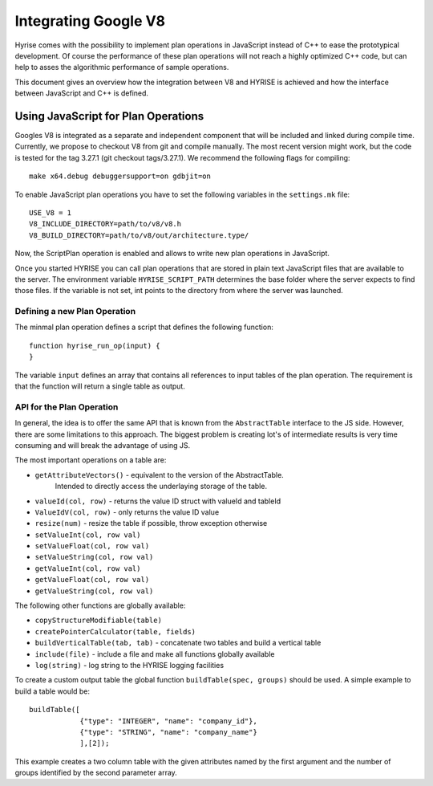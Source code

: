 .. _v8ops:

#####################
Integrating Google V8
#####################

Hyrise comes with the possibility to implement plan operations in JavaScript
instead of C++ to ease the prototypical development. Of course the performance
of these plan operations will not reach a highly optimized C++ code, but can
help to asses the algorithmic performance of sample operations.

This document gives an overview how the integration between V8 and HYRISE is
achieved and how the interface between JavaScript and C++ is defined.


Using JavaScript for Plan Operations
====================================

Googles V8 is integrated as a separate and independent component that will be
included and linked during compile time. Currently, we propose to checkout V8
from git and compile manually. The most recent version might work, but the
code is tested for the tag 3.27.1 (git checkout tags/3.27.1). We recommend the
following flags for compiling::

	make x64.debug debuggersupport=on gdbjit=on

To enable JavaScript plan operations you have to set the following variables in the
``settings.mk`` file::

	USE_V8 = 1
	V8_INCLUDE_DIRECTORY=path/to/v8/v8.h
	V8_BUILD_DIRECTORY=path/to/v8/out/architecture.type/

Now, the ScriptPlan operation is enabled and allows to write new plan
operations in JavaScript.

Once you started HYRISE you can call plan operations that are stored in plain
text JavaScript files that are available to the server. The environment
variable ``HYRISE_SCRIPT_PATH`` determines the base folder where the server
expects to find those files. If the variable is not set, int points to the
directory from where the server was launched.


Defining a new Plan Operation
-----------------------------

The minmal plan operation defines a script that defines the following function::

	function hyrise_run_op(input) {
	}

The variable ``input`` defines an array that contains all references to input
tables of the plan operation. The requirement is that the function will return
a single table as output.


API for the Plan Operation
--------------------------

In general, the idea is to offer the same API that is known from the
``AbstractTable`` interface to the JS side. However, there are some
limitations to this approach. The biggest problem is creating lot's of
intermediate results is very time consuming and will break the advantage of
using JS.

The most important operations on a table are:

* ``getAttributeVectors()`` - equivalent to the version of the AbstractTable.
   Intended to directly access the underlaying storage of the table.
* ``valueId(col, row)`` - returns the value ID struct with valueId and tableId
* ``ValueIdV(col, row)`` - only returns the value ID value
* ``resize(num)`` - resize the table if possible, throw exception otherwise
* ``setValueInt(col, row val)``
* ``setValueFloat(col, row val)``
* ``setValueString(col, row val)``
* ``getValueInt(col, row val)``
* ``getValueFloat(col, row val)``
* ``getValueString(col, row val)``

The following other functions are globally available:

* ``copyStructureModifiable(table)``
* ``createPointerCalculator(table, fields)``
* ``buildVerticalTable(tab, tab)`` - concatenate two tables and build a vertical table
* ``include(file)`` - include a file and make all functions globally available
* ``log(string)`` - log string to the HYRISE logging facilities

To create a custom output table the global function ``buildTable(spec,
groups)`` should be used. A simple example to build a table would be::

    buildTable([
		{"type": "INTEGER", "name": "company_id"},
		{"type": "STRING", "name": "company_name"}
		],[2]);

This example creates a two column table with the given attributes named by the
first argument and the number of groups identified by the second parameter
array.
